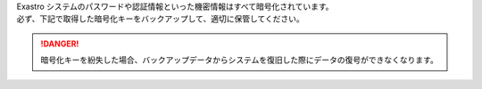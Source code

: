 
| Exastro システムのパスワードや認証情報といった機密情報はすべて暗号化されています。
| 必ず、下記で取得した暗号化キーをバックアップして、適切に保管してください。

.. danger::
   | 暗号化キーを紛失した場合、バックアップデータからシステムを復旧した際にデータの復号ができなくなります。

.. code-block:: bash
   :caption: コマンド（Exastro IT Automation ENCRYPT_KEY）

   kubectl get secret ita-secret-ita-global --namespace exastro -o jsonpath='{.data.ENCRYPT_KEY}' | base64 -d

.. code-block:: bash
   :caption: 出力結果

   JnIoXzJtPic2MXFqRl1yI1chMj8hWzQrNypmVn41Pk8=

.. code-block:: bash
   :caption: コマンド（Exastro Platform ENCRYPT_KEY）

   kubectl get secret platform-secret-pf-global --namespace exastro -o jsonpath='{.data.ENCRYPT_KEY}' | base64 -d

.. code-block:: bash
   :caption: 出力結果

   bHFZe2VEVVM2PmFeQDMqNG4oZT4lTlglLjJJekxBTHE=
